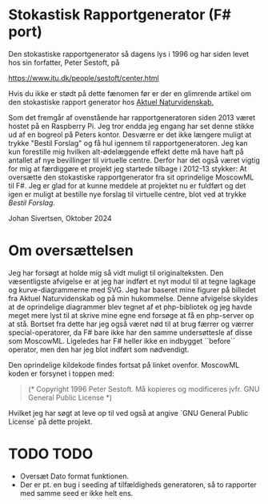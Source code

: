 * Stokastisk Rapportgenerator (F# port)

Den stokastiske rapportgenerator så dagens lys i 1996 og har siden levet hos sin forfatter, Peter Sestoft, på

https://www.itu.dk/people/sestoft/center.html

Hvis du ikke er stødt på dette fænomen før er der en glimrende artikel om den stokastiske rapport generator hos [[https://aktuelnaturvidenskab.dk/fileadmin/Aktuel_Naturvidenskab/nr-3/AN3-2014bagside.pdf][Aktuel Naturvidenskab.]]

Som det fremgår af ovenstående har rapportgeneratoren siden 2013 været hostet på en Raspberry Pi.
Jeg tror endda jeg engang har set denne stikke ud af en bogreol på Peters kontor.
Desværre er det ikke længere muligt at trykke "Bestil Forslag" og få hul igennem til rapportgeneratoren.
Jeg kan kun forestille mig hvilken alt-ødelæggende effekt dette må have haft på antallet af nye bevillinger til virtuelle centre.
Derfor har det også været vigtig for mig at færdiggøre et projekt jeg startede tilbage i 2012-13 stykker: At oversætte den stokastiske rapportgenerator
fra sit oprindelige MoscowML til F#. Jeg er glad for at kunne meddele at projektet nu er fuldført og det igen er muligt at bestille nye forslag til
virtuelle centre, blot ved at trykke [[www][Bestil Forslag]].

Johan Sivertsen, Oktober 2024

* Om oversættelsen

Jeg har forsøgt at holde mig så vidt muligt til originalteksten.
Den væsentligste afvigelse er at jeg har indført et nyt modul til at tegne lagkage og kurve-diagrammerne med SVG. Jeg har baseret mine figurer på billedet fra
Aktuel Naturvidenskab og på min hukommelse.
Denne afvigelse skyldes at de oprindelige diagrammer blev tegnet af et php-bibliotek og jeg havde meget mere lyst til at skrive mine egne end forsøge at få en php-server  op at stå.
Bortset fra dette har jeg også været nød til at brug færrer og værrer special-operatorer, da F# bare ikke har den samme undersøttesle af disse som MoscowML.
Ligeledes har F# heller ikke en indbygget ``before`` operator, men den har jeg blot indført som nødvendigt.

Den oprindelige kildekode findes fortsat på linket ovenfor.
MoscowML koden er forsynet i toppen med:

#+begin_quote
(* Copyright 1996 Peter Sestoft.  
   Må kopieres og modificeres jvfr. GNU General Public License *)
#+end_quote

Hvilket jeg har søgt at leve op til ved også at angive `GNU General Public License` på dette projekt.

* TODO TODO
- Oversæt Dato format funktionen.
- Der er pt. en bug i seeding af tilfældigheds generatoren, så to rapporter med samme seed er ikke helt ens.
